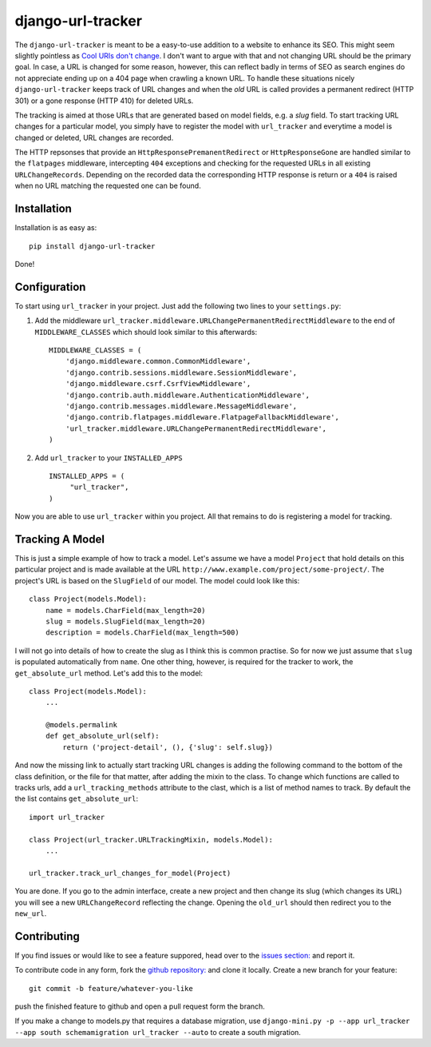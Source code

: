 django-url-tracker
==================

.. image:: https://travis-ci.org/elbaschid/django-url-tracker.png
    :target: https://travis-ci.org/elbaschid/django-url-tracker

The ``django-url-tracker`` is meant to be a easy-to-use addition to
a website to enhance its SEO. This might seem slightly pointless
as `Cool URIs don't change
<http://www.w3.org/Provider/Style/URI.html>`_. I don't want to argue
with that and not changing URL should be the primary goal. In case,
a URL is changed for some reason, however, this can reflect badly in
terms of SEO as search engines do not appreciate ending up on a 404
page when crawling a known URL. To handle these situations nicely
``django-url-tracker`` keeps track of URL changes and when the *old*
URL is called provides a permanent redirect (HTTP 301) or a gone
response (HTTP 410) for deleted URLs.

The tracking is aimed at those URLs that are generated based on
model fields, e.g. a *slug* field. To start tracking URL changes
for a particular model, you simply have to register the model
with ``url_tracker`` and everytime a model is changed or deleted,
URL changes are recorded.

The HTTP repsonses that provide an ``HttpResponsePremanentRedirect``
or ``HttpResponseGone`` are handled similar to the ``flatpages``
middleware, intercepting ``404`` exceptions and checking for the
requested URLs in all existing ``URLChangeRecords``. Depending
on the recorded data the corresponding HTTP response is return or
a ``404`` is raised when no URL matching the requested one can be
found.

Installation
------------

Installation is as easy as::

    pip install django-url-tracker

Done!

Configuration
-------------

To start using ``url_tracker`` in your project. Just add the
following two lines to your ``settings.py``:

1. Add the middleware ``url_tracker.middleware.URLChangePermanentRedirectMiddleware``
   to the end of  ``MIDDLEWARE_CLASSES`` which should look similar
   to this afterwards::

        MIDDLEWARE_CLASSES = (
            'django.middleware.common.CommonMiddleware',
            'django.contrib.sessions.middleware.SessionMiddleware',
            'django.middleware.csrf.CsrfViewMiddleware',
            'django.contrib.auth.middleware.AuthenticationMiddleware',
            'django.contrib.messages.middleware.MessageMiddleware',
            'django.contrib.flatpages.middleware.FlatpageFallbackMiddleware',
            'url_tracker.middleware.URLChangePermanentRedirectMiddleware',
        )

2. Add ``url_tracker`` to your ``INSTALLED_APPS`` ::

       INSTALLED_APPS = (
            "url_tracker",
       )



Now you are able to use ``url_tracker`` within you project. All that
remains to do is registering a model for tracking.

Tracking A Model
----------------

This is just a simple example of how to track a model. Let's assume we
have a model ``Project`` that hold details on this particular project and
is made available at the URL ``http://www.example.com/project/some-project/``.
The project's URL is based on the ``SlugField`` of our model. The model could
look like this::

    class Project(models.Model):
        name = models.CharField(max_length=20)
        slug = models.SlugField(max_length=20)
        description = models.CharField(max_length=500)


I will not go into details of how to create the slug as I think this is
common practise. So for now we just assume that ``slug`` is populated
automatically from ``name``. One other thing, however, is required for
the tracker to work, the ``get_absolute_url`` method. Let's add this to
the model::

    class Project(models.Model):
        ...

        @models.permalink
        def get_absolute_url(self):
            return ('project-detail', (), {'slug': self.slug})

And now the missing link to actually start tracking URL changes is adding
the following command to the bottom of the class definition, or the file
for that matter, after adding the mixin to the class. To change which
functions are called to tracks urls, add a ``url_tracking_methods`` 
attribute to the clast, which is a list of method names to track. By
default the the list contains ``get_absolute_url``::

    import url_tracker

    class Project(url_tracker.URLTrackingMixin, models.Model):
        ...

    url_tracker.track_url_changes_for_model(Project)

You are done. If you go to the admin interface, create a new project
and then change its slug (which changes its URL) you will see a new
``URLChangeRecord`` reflecting the change. Opening the ``old_url`` should
then redirect you to the ``new_url``.

Contributing
------------

If you find issues or would like to see a feature suppored, head over to
the `issues section:
<https://github.com/tangentlabs/django-url-tracker/issues>`_ and report it.

To contribute code in any form, fork the `github repository:
<https://github.com/tangentlabs/django-url-tracker>`_ and clone it locally.
Create a new branch for your feature::

    git commit -b feature/whatever-you-like

push the finished feature to github and open a pull request form the branch.

If you make a change to models.py that requires a database migration,
use ``django-mini.py -p --app url_tracker --app south schemamigration
url_tracker --auto`` to create a south migration.
